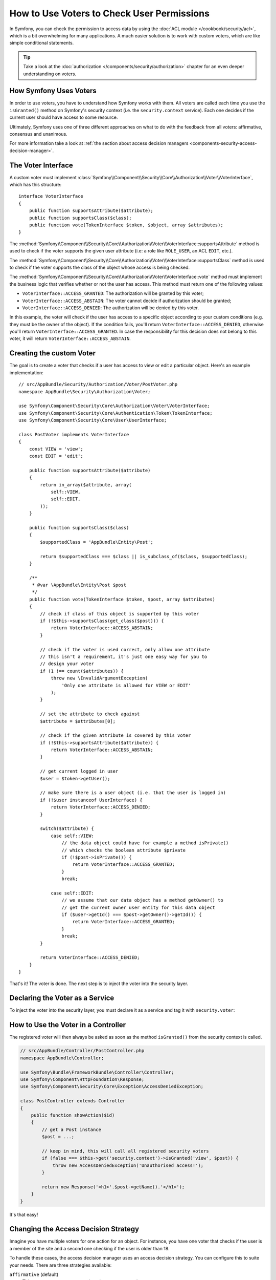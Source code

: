 .. index::
   single: Security; Data Permission
   single: Security: Voters

How to Use Voters to Check User Permissions
===========================================

In Symfony, you can check the permission to access data by using the
:doc:`ACL module </cookbook/security/acl>`, which is a bit overwhelming
for many applications. A much easier solution is to work with custom voters,
which are like simple conditional statements.

.. tip::

    Take a look at the
    :doc:`authorization </components/security/authorization>`
    chapter for an even deeper understanding on voters.

How Symfony Uses Voters
-----------------------

In order to use voters, you have to understand how Symfony works with them.
All voters are called each time you use the ``isGranted()`` method on Symfony's
security context (i.e. the ``security.context`` service). Each one decides
if the current user should have access to some resource.

Ultimately, Symfony uses one of three different approaches on what to do
with the feedback from all voters: affirmative, consensus and unanimous.

For more information take a look at
:ref:`the section about access decision managers <components-security-access-decision-manager>`.

The Voter Interface
-------------------

A custom voter must implement
:class:`Symfony\\Component\\Security\\Core\\Authorization\\Voter\\VoterInterface`,
which has this structure::

    interface VoterInterface
    {
        public function supportsAttribute($attribute);
        public function supportsClass($class);
        public function vote(TokenInterface $token, $object, array $attributes);
    }

The :method:`Symfony\\Component\\Security\\Core\\Authorization\\Voter\\VoterInterface::supportsAttribute`
method is used to check if the voter supports the given user attribute (i.e:
a role like ``ROLE_USER``, an ACL ``EDIT``, etc.).

The :method:`Symfony\\Component\\Security\\Core\\Authorization\\Voter\\VoterInterface::supportsClass`
method is used to check if the voter supports the class of the object whose
access is being checked.

The :method:`Symfony\\Component\\Security\\Core\\Authorization\\Voter\\VoterInterface::vote`
method must implement the business logic that verifies whether or not the
user has access. This method must return one of the following values:

* ``VoterInterface::ACCESS_GRANTED``: The authorization will be granted by this voter;
* ``VoterInterface::ACCESS_ABSTAIN``: The voter cannot decide if authorization should be granted;
* ``VoterInterface::ACCESS_DENIED``: The authorization will be denied by this voter.

In this example, the voter will check if the user has access to a specific
object according to your custom conditions (e.g. they must be the owner of
the object). If the condition fails, you'll return
``VoterInterface::ACCESS_DENIED``, otherwise you'll return
``VoterInterface::ACCESS_GRANTED``. In case the responsibility for this decision
does not belong to this voter, it will return ``VoterInterface::ACCESS_ABSTAIN``.

Creating the custom Voter
-------------------------

The goal is to create a voter that checks if a user has access to view or
edit a particular object. Here's an example implementation::

    // src/AppBundle/Security/Authorization/Voter/PostVoter.php
    namespace AppBundle\Security\Authorization\Voter;

    use Symfony\Component\Security\Core\Authorization\Voter\VoterInterface;
    use Symfony\Component\Security\Core\Authentication\Token\TokenInterface;
    use Symfony\Component\Security\Core\User\UserInterface;

    class PostVoter implements VoterInterface
    {
        const VIEW = 'view';
        const EDIT = 'edit';

        public function supportsAttribute($attribute)
        {
            return in_array($attribute, array(
                self::VIEW,
                self::EDIT,
            ));
        }

        public function supportsClass($class)
        {
            $supportedClass = 'AppBundle\Entity\Post';

            return $supportedClass === $class || is_subclass_of($class, $supportedClass);
        }

        /**
         * @var \AppBundle\Entity\Post $post
         */
        public function vote(TokenInterface $token, $post, array $attributes)
        {
            // check if class of this object is supported by this voter
            if (!$this->supportsClass(get_class($post))) {
                return VoterInterface::ACCESS_ABSTAIN;
            }

            // check if the voter is used correct, only allow one attribute
            // this isn't a requirement, it's just one easy way for you to
            // design your voter
            if (1 !== count($attributes)) {
                throw new \InvalidArgumentException(
                    'Only one attribute is allowed for VIEW or EDIT'
                );
            }

            // set the attribute to check against
            $attribute = $attributes[0];

            // check if the given attribute is covered by this voter
            if (!$this->supportsAttribute($attribute)) {
                return VoterInterface::ACCESS_ABSTAIN;
            }

            // get current logged in user
            $user = $token->getUser();

            // make sure there is a user object (i.e. that the user is logged in)
            if (!$user instanceof UserInterface) {
                return VoterInterface::ACCESS_DENIED;
            }

            switch($attribute) {
                case self::VIEW:
                    // the data object could have for example a method isPrivate()
                    // which checks the boolean attribute $private
                    if (!$post->isPrivate()) {
                        return VoterInterface::ACCESS_GRANTED;
                    }
                    break;

                case self::EDIT:
                    // we assume that our data object has a method getOwner() to
                    // get the current owner user entity for this data object
                    if ($user->getId() === $post->getOwner()->getId()) {
                        return VoterInterface::ACCESS_GRANTED;
                    }
                    break;
            }

            return VoterInterface::ACCESS_DENIED;
        }
    }

That's it! The voter is done. The next step is to inject the voter into
the security layer.

Declaring the Voter as a Service
--------------------------------

To inject the voter into the security layer, you must declare it as a service
and tag it with ``security.voter``:

.. configuration-block::

    .. code-block:: yaml

        # src/AppBundle/Resources/config/services.yml
        services:
            security.access.post_voter:
                class:      AppBundle\Security\Authorization\Voter\PostVoter
                public:     false
                tags:
                   - { name: security.voter }

    .. code-block:: xml

        <!-- src/AppBundle/Resources/config/services.xml -->
        <?xml version="1.0" encoding="UTF-8" ?>
        <container xmlns="http://symfony.com/schema/dic/services"
            xsi:schemaLocation="http://symfony.com/schema/dic/services
                http://symfony.com/schema/dic/services/services-1.0.xsd">
            <services>
                <service id="security.access.post_voter"
                    class="AppBundle\Security\Authorization\Voter\PostVoter"
                    public="false">
                    <tag name="security.voter" />
                </service>
            </services>
        </container>

    .. code-block:: php

        // src/AppBundle/Resources/config/services.php
        $container
            ->register(
                    'security.access.post_voter',
                    'AppBundle\Security\Authorization\Voter\PostVoter'
            )
            ->addTag('security.voter')
        ;

How to Use the Voter in a Controller
------------------------------------

The registered voter will then always be asked as soon as the method ``isGranted()``
from the security context is called.

.. code-block:: php

    // src/AppBundle/Controller/PostController.php
    namespace AppBundle\Controller;

    use Symfony\Bundle\FrameworkBundle\Controller\Controller;
    use Symfony\Component\HttpFoundation\Response;
    use Symfony\Component\Security\Core\Exception\AccessDeniedException;

    class PostController extends Controller
    {
        public function showAction($id)
        {
            // get a Post instance
            $post = ...;

            // keep in mind, this will call all registered security voters
            if (false === $this->get('security.context')->isGranted('view', $post)) {
                throw new AccessDeniedException('Unauthorised access!');
            }

            return new Response('<h1>'.$post->getName().'</h1>');
        }
    }

It's that easy!

.. _security-voters-change-strategy:

Changing the Access Decision Strategy
-------------------------------------

Imagine you have multiple voters for one action for an object. For instance,
you have one voter that checks if the user is a member of the site and a second
one checking if the user is older than 18.

To handle these cases, the access decision manager uses an access decision
strategy. You can configure this to suite your needs. There are three
strategies available:

``affirmative`` (default)
    This grants access as soon as there is *one* voter granting access;

``consensus``
    This grants access if there are more voters granting access than denying;

``unanimous``
    This only grants access once *all* voters grant access.

In the above scenario, both voters should grant access in order to grant access
to the user to read the post. In this case, the default strategy is no longer
valid and ``unanimous`` should be used instead. You can set this in the
security configuration:

.. configuration-block::

    .. code-block:: yaml

        # app/config/security.yml
        security:
            access_decision_manager:
                strategy: unanimous

    .. code-block:: xml

        <!-- app/config/security.xml -->
        <?xml version="1.0" encoding="UTF-8" ?>
        <srv:container xmlns="http://symfony.com/schema/dic/security"
            xmlns:srv="http://symfony.com/schema/dic/services"
            xmlns:xsi="http://www.w3.org/2001/XMLSchema-instance"
            xsi:schemaLocation="http://symfony.com/schema/dic/services
                http://symfony.com/schema/dic/services/services-1.0.xsd
                http://symfony.com/schema/dic/security
                http://symfony.com/schema/dic/security/security-1.0.xsd"
        >
            <config>
                <access-decision-manager strategy="unanimous">
            </config>
        </srv:container>

    .. code-block:: php

        // app/config/security.php
        $container->loadFromExtension('security', array(
            'access_decision_manager' => array(
                'strategy' => 'unanimous',
            ),
        ));
